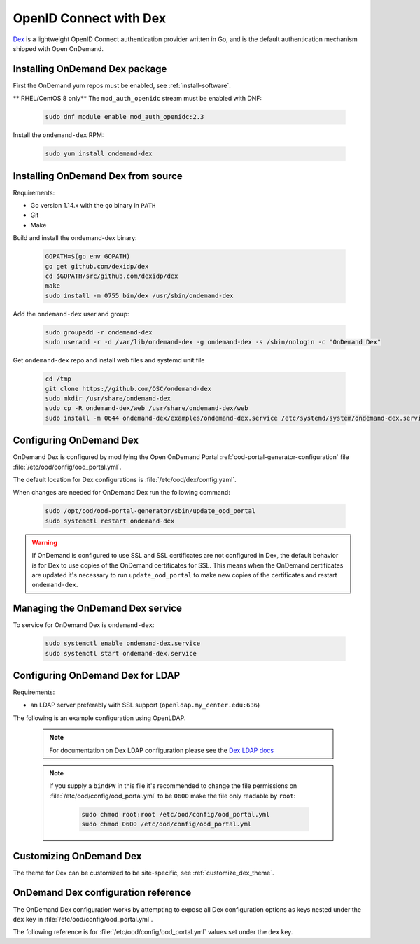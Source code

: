 .. _authentication-dex:

OpenID Connect with Dex
=======================

`Dex`_ is a lightweight OpenID Connect authentication provider written in Go, and is the default authentication mechanism shipped with Open OnDemand.

Installing OnDemand Dex package
-------------------------------

First the OnDemand yum repos must be enabled, see :ref:`install-software`.

** RHEL/CentOS 8 only** The ``mod_auth_openidc`` stream must be enabled with DNF:

   .. code-block:: sh

      sudo dnf module enable mod_auth_openidc:2.3

Install the ``ondemand-dex`` RPM:

   .. code-block:: sh

      sudo yum install ondemand-dex

Installing OnDemand Dex from source
-----------------------------------

Requirements:

- Go version 1.14.x with the ``go`` binary in ``PATH``
- Git
- Make

Build and install the ondemand-dex binary:

   .. code-block:: sh

      GOPATH=$(go env GOPATH)
      go get github.com/dexidp/dex
      cd $GOPATH/src/github.com/dexidp/dex
      make
      sudo install -m 0755 bin/dex /usr/sbin/ondemand-dex

Add the ``ondemand-dex`` user and group:

   .. code-block:: sh

      sudo groupadd -r ondemand-dex
      sudo useradd -r -d /var/lib/ondemand-dex -g ondemand-dex -s /sbin/nologin -c "OnDemand Dex"

Get ``ondemand-dex`` repo and install web files and systemd unit file

   .. code-block:: sh

      cd /tmp
      git clone https://github.com/OSC/ondemand-dex
      sudo mkdir /usr/share/ondemand-dex
      sudo cp -R ondemand-dex/web /usr/share/ondemand-dex/web
      sudo install -m 0644 ondemand-dex/examples/ondemand-dex.service /etc/systemd/system/ondemand-dex.service

Configuring OnDemand Dex
------------------------

OnDemand Dex is configured by modifying the Open OnDemand Portal :ref:`ood-portal-generator-configuration` file :file:`/etc/ood/config/ood_portal.yml`.

The default location for Dex configurations is :file:`/etc/ood/dex/config.yaml`.

When changes are needed for OnDemand Dex run the following command:

   .. code-block:: sh

      sudo /opt/ood/ood-portal-generator/sbin/update_ood_portal
      sudo systemctl restart ondemand-dex

.. warning::

   If OnDemand is configured to use SSL and SSL certificates are not configured in Dex,
   the default behavior is for Dex to use copies of the OnDemand certificates for SSL.
   This means when the OnDemand certificates are updated it's necessary to run
   ``update_ood_portal`` to make new copies of the certificates and restart ``ondemand-dex``.

Managing the OnDemand Dex service
---------------------------------

To service for OnDemand Dex is ``ondemand-dex``:

   .. code-block:: sh

      sudo systemctl enable ondemand-dex.service
      sudo systemctl start ondemand-dex.service

Configuring OnDemand Dex for LDAP
---------------------------------

.. _dex-ldap:


Requirements:

- an LDAP server preferably with SSL support (``openldap.my_center.edu:636``)

The following is an example configuration using OpenLDAP.

   .. code-block:: yaml
      :emphasize-lines: 5-

      # /etc/ood/config/ood_portal.yml
      ---

      # ...
      dex:
        connectors:
          - type: ldap
            id: ldap
            name: LDAP
            config:
              host: openldap.my_center.edu:636
              insecureSkipVerify: false
              bindDN: cn=admin,dc=example,dc=org
              bindPW: admin
              userSearch:
                baseDN: ou=People,dc=example,dc=org
                filter: "(objectClass=posixAccount)"
                username: uid
                idAttr: uid
                emailAttr: mail
                nameAttr: gecos
                preferredUsernameAttr: uid
              groupSearch:
                baseDN: ou=Groups,dc=example,dc=org
                filter: "(objectClass=posixGroup)"
                userMatchers:
                  - userAttr: DN
                    groupAttr: member
                nameAttr: cn
   .. note::

      For documentation on Dex LDAP configuration please see the `Dex LDAP docs`_

   .. note::

      If you supply a ``bindPW`` in this file it's recommended to change the file permissions on :file:`/etc/ood/config/ood_portal.yml` to be ``0600`` make the file only readable by ``root``:

         .. code-block:: sh

            sudo chmod root:root /etc/ood/config/ood_portal.yml
            sudo chmod 0600 /etc/ood/config/ood_portal.yml

Customizing OnDemand Dex
------------------------

The theme for Dex can be customized to be site-specific, see :ref:`customize_dex_theme`.

OnDemand Dex configuration reference
------------------------------------

.. _dex-configuration:

The OnDemand Dex configuration works by attempting to expose all Dex configuration options as keys nested under the ``dex`` key in :file:`/etc/ood/config/ood_portal.yml`.

The following reference is for :file:`/etc/ood/config/ood_portal.yml` values set under the ``dex`` key.

.. describe:: ssl (Boolean, null)

     Boolean to set if SSL is used, is ``true`` if OnDemand is configured for SSL, otherwise this defaults to ``false``.
     This value is used to determine which listen ports to use for Dex as well as OIDC configurations for OnDemand

.. describe:: http_port (String, Integer)

     The HTTP port used by Dex, default is ``5556``.
     Used to define ``web -> http`` in the Dex configuration as well as OIDC configurations

.. describe:: https_port (String, Integer)

     The HTTPS port used by Dex, default is ``5554``. This value is only set if SSL is enabled.
     Used to define ``web -> https`` in the Dex configuration as well as OIDC configurations

.. describe:: tls_cert (String, null)

     The path to TLS cert used by Dex.
     The default is to use the SSL certificate for OnDemand if OnDemand is configured with SSL.
     Used to define ``web -> tlsCert`` in the Dex configuration.
     If using the OnDemand certificate, a copy is made to ``/etc/ood/dex``.
     The ``ondemand-dex`` user must be able to read this file if configured.

.. describe:: tls_key (String, null)

     The path to TLS key used by Dex.
     The default is to use the SSL key for OnDemand if OnDemand is configured with SSL.
     Used to define ``web -> tlsKey`` in the Dex configuration.
     If using the OnDemand key, a copy is made to ``/etc/ood/dex``.
     The ``ondemand-dex`` user must be able to read this file if configured.

.. describe:: storage_file (String)

     The path to the Dex SQLite storage file.  Defaults to ``/etc/ood/dex/dex.db``.
     Used to define ``storage -> config -> file`` in the Dex configuration.

.. describe:: client_id (String)

     The client ID used for the OnDemand OIDC client.
     The default is to use the ``servername`` for OnDemand, and if that is not defined the host's FQDN is used.
     Sets ``staticClients[0] -> id`` in the Dex configuration as well as OnDemand OIDC configurations.

.. describe:: client_secret (String)

     The client secret used for the OnDemand OIDC client.
     The default is a randomly generated secret stored in ``/etc/ood/dex/ondemand.secret``.
     The value for this configuration can either be the secret string or path to file storing the secret.
     If using a file, the ``ondemand-dex`` user must be able to read the file.
     Sets ``staticClients[0] -> secret`` in the Dex configuration as well as OnDemand OIDC configurations.

.. describe:: client_redirect_uris (Array<String>)

     Additional OIDC client URIs to authorize for the OnDemand client.
     The values provided for this are merged with the default redirect URI generated for OnDemand.
     Sets ``staticClients[0] -> redirectURIs`` in the Dex configuration as well as OnDemand OIDC configurations.

.. describe:: client_name (String)

     The default OIDC client name for Dex. Defaults to ``OnDemand``.
     Sets ``staticClients[0] -> name`` in the Dex configuration.

.. describe:: connectors (Array<Hash>)

     This defines the external connectors used to authenticate users with Dex.
     If this value is not provided the default behavior is to set a static password of ``password`` for user ``ood@localhost``.
     This value is passed directly to the Dex configuration for ``connectors``.
     For an example of LDAP configuration see :ref:`Configuring OnDemand Dex for LDAP <dex-ldap>`.

.. describe:: frontend (Hash)

     This defines various changes for the themes and frontend look of Dex.
     The value provided is passed directly to the Dex configuration for ``frontend``.
     If ``dir`` key is not set the default of ``/usr/share/ondemand-dex/web`` is used.
     If ``theme`` key is not set the default of ``ondemand`` is used.

     Default

       .. code-block:: yaml

          frontend:
            dir: "/usr/share/ondemand-dex/web"
            theme: "ondemand"

.. describe:: grpc (Hash)

     The configuration for Dex's gRPC API.
     Value is passed directly to the Dex configuration

     Example:

       .. code-block:: yaml

          grpc:
            addr: "127.0.0.1:5557"
            tlsCert: "/etc/ood/dex/grpc-server.crt"
            tlsKey: "/etc/ood/dex/grpc-server.key"
            tlsClientCA: "/etc/ood/dex/grpc-ca.crt"

.. describe:: expiry (Hash)

     The configuration for Dex's expirations.
     Value is passed directly to the Dex configuration

     Example:

       .. code-block:: yaml

          expiry:
            signingKeys: "6h"
            idTokens: "24h"

.. _dex: https://github.com/dexidp/dex
.. _dex ldap docs: https://github.com/dexidp/dex/blob/master/Documentation/connectors/ldap.md
